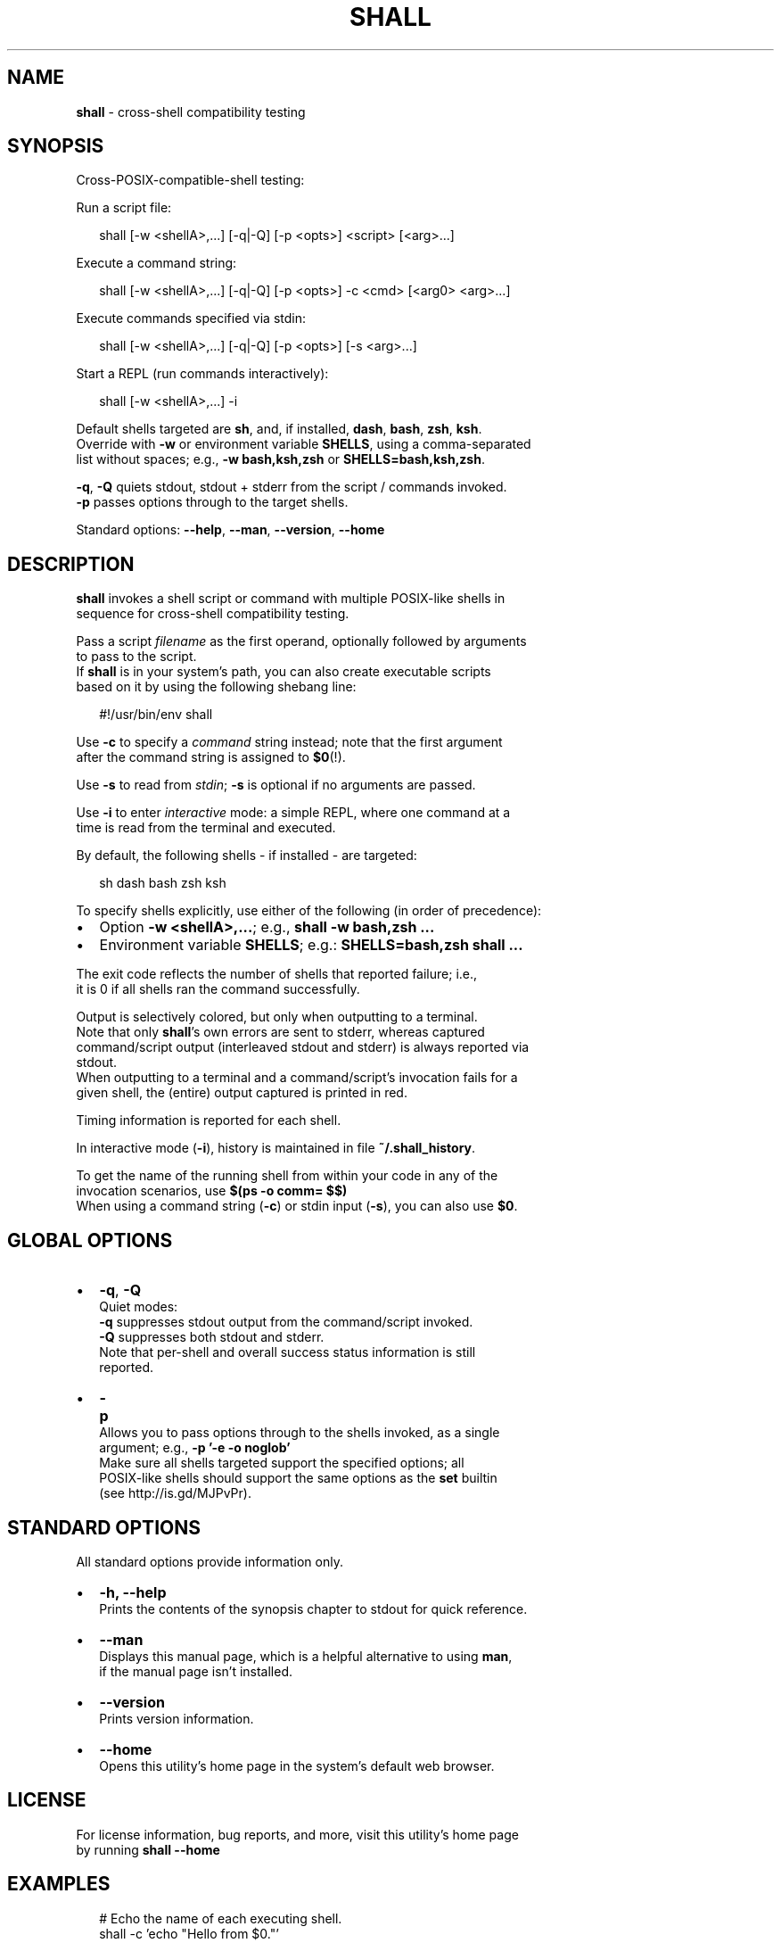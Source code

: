 .TH "SHALL" "1" "September 2015" "v0.2.7" ""
.SH "NAME"
\fBshall\fR \- cross\-shell compatibility testing
.SH SYNOPSIS
.P
Cross\-POSIX\-compatible\-shell testing:
.P
Run a script file:
.P
.RS 2
.nf
shall [\-w <shellA>,\.\.\.] [\-q|\-Q] [\-p <opts>]     <script> [<arg>\.\.\.]
.fi
.RE
.P
Execute a command string:
.P
.RS 2
.nf
shall [\-w <shellA>,\.\.\.] [\-q|\-Q] [\-p <opts>]  \-c <cmd>    [<arg0> <arg>\.\.\.]
.fi
.RE
.P
Execute commands specified via stdin:
.P
.RS 2
.nf
shall [\-w <shellA>,\.\.\.] [\-q|\-Q] [\-p <opts>] [\-s           <arg>\.\.\.]
.fi
.RE
.P
Start a REPL (run commands interactively):
.P
.RS 2
.nf
shall [\-w <shellA>,\.\.\.]  \-i
.fi
.RE
.P
Default shells targeted are \fBsh\fP, and, if installed, \fBdash\fP, \fBbash\fP, \fBzsh\fP, \fBksh\fP\|\.
.br
Override with \fB\-w\fP or environment variable \fBSHELLS\fP, using a comma\-separated
.br
list without spaces; e\.g\., \fB\-w bash,ksh,zsh\fP or \fBSHELLS=bash,ksh,zsh\fP\|\.
.P
\fB\-q\fP, \fB\-Q\fP quiets stdout, stdout + stderr from the script / commands invoked\.
.br
\fB\-p\fP passes options through to the target shells\.
.P
Standard options: \fB\-\-help\fP, \fB\-\-man\fP, \fB\-\-version\fP, \fB\-\-home\fP
.SH DESCRIPTION
.P
\fBshall\fP invokes a shell script or command with multiple POSIX\-like shells in
.br
sequence for cross\-shell compatibility testing\.
.P
Pass a script \fIfilename\fR as the first operand, optionally followed by arguments
.br
to pass to the script\.
.br
If \fBshall\fP is in your system's path, you can also create executable scripts
.br
based on it by using the following shebang line:
.P
.RS 2
.nf
#!/usr/bin/env shall
.fi
.RE
.P
Use \fB\-c\fP to specify a \fIcommand\fR string instead; note that the first argument
.br
after the command string is assigned to \fB$0\fP(!)\.
.P
Use \fB\-s\fP to read from \fIstdin\fR; \fB\-s\fP is optional if no arguments are passed\.
.P
Use \fB\-i\fP to enter \fIinteractive\fR mode: a simple REPL, where one command at a
.br
time is read from the terminal and executed\.
.P
By default, the following shells \- if installed \- are targeted:
.P
.RS 2
.nf
sh dash bash zsh ksh
.fi
.RE
.P
To specify shells explicitly, use either of the following (in order of
precedence):
.RS 0
.IP \(bu 2
Option \fB\-w <shellA>,\.\.\.\fP; e\.g\., \fBshall \-w bash,zsh \.\.\.\fP
.IP \(bu 2
Environment variable \fBSHELLS\fP; e\.g\.: \fBSHELLS=bash,zsh shall \.\.\.\fP

.RE
.P
The exit code reflects the number of shells that reported failure; i\.e\.,
.br
it is 0 if all shells ran the command successfully\.
.P
Output is selectively colored, but only when outputting to a terminal\.
.br
Note that only \fBshall\fP\|'s own errors are sent to stderr, whereas captured
.br
command/script output (interleaved stdout and stderr) is always reported via
.br
stdout\.
.br
When outputting to a terminal and a command/script's invocation fails for a
.br
given shell, the (entire) output captured is printed in red\.
.P
Timing information is reported for each shell\.
.P
In interactive mode (\fB\-i\fP), history is maintained in file \fB~/\.shall_history\fP\|\.
.P
To get the name of the running shell from within your code in any of the
.br
invocation scenarios, use \fB$(ps \-o comm= $$)\fP
.br
When using a command string (\fB\-c\fP) or stdin input (\fB\-s\fP), you can also use \fB$0\fP\|\.
.SH GLOBAL OPTIONS
.RS 0
.IP \(bu 2
\fB\-q\fP, \fB\-Q\fP
.br
Quiet modes:
.br
 \fB\-q\fP suppresses stdout output from the command/script invoked\.
.br
 \fB\-Q\fP suppresses both stdout and stderr\.
.br
Note that per\-shell and overall success status information is still
.br
reported\.
.IP \(bu 2
\fB\-p\fP
.br
Allows you to pass options through to the shells invoked, as a single
.br
argument; e\.g\., \fB\-p '\-e \-o noglob'\fP
.br
Make sure all shells targeted support the specified options; all
.br
POSIX\-like shells should support the same options as the \fBset\fP builtin
.br
(see http://is\.gd/MJPvPr)\.

.RE
.SH STANDARD OPTIONS
.P
All standard options provide information only\.
.RS 0
.IP \(bu 2
\fB\-h, \-\-help\fP
.br
Prints the contents of the synopsis chapter to stdout for quick reference\.
.IP \(bu 2
\fB\-\-man\fP
.br
Displays this manual page, which is a helpful alternative to using \fBman\fP,
.br
if the manual page isn't installed\.
.IP \(bu 2
\fB\-\-version\fP
.br
Prints version information\.
.IP \(bu 2
\fB\-\-home\fP
.br
Opens this utility's home page in the system's default web browser\.

.RE
.SH LICENSE
.P
For license information, bug reports, and more, visit this utility's home page
.br
by running \fBshall \-\-home\fP
.SH EXAMPLES
.P
.RS 2
.nf
  # Echo the name of each executing shell\.
shall \-c 'echo "Hello from $0\."'

  # Also echo the 1st argument passed\.                
echo 'echo "Passed to $0: $1"' | shall \-s one

  # Execute a script, passing the \-e shell option (abort on errror)\.
shall \-p '\-e' someScript

  # Print the type of the 'which' command in bash and zsh\.
shall \-w bash,zsh \-c 'type which'

  # Enter a REPL that evaluates commands in both bash and dash\.
SHELLS=bash,dash shall \-i
.fi
.RE

